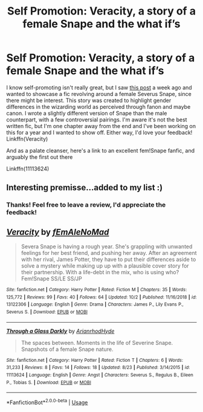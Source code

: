 #+TITLE: Self Promotion: Veracity, a story of a female Snape and the what if’s

* Self Promotion: Veracity, a story of a female Snape and the what if’s
:PROPERTIES:
:Author: Redhotlipstik
:Score: 4
:DateUnix: 1572041788.0
:DateShort: 2019-Oct-26
:FlairText: Promotion
:END:
I know self-promoting isn't really great, but I saw [[https://www.reddit.com/r/HPfanfiction/comments/djihuz/severine_snape/][this post]] a week ago and wanted to showcase a fic revolving around a female Severus Snape, since there might be interest. This story was created to highlight gender differences in the wizarding world as perceived through fanon and maybe canon. I wrote a slightly different version of Snape than the male counterpart, with a few controversial pairings. I'm aware it's not the best written fic, but I'm one chapter away from the end and I've been working on this for a year and I wanted to show off. Either way, I'd love your feedback! Linkffn(Veracity)

And as a palate cleanser, here's a link to an excellent fem!Snape fanfic, and arguably the first out there

Linkffn(11113624)


** Interesting premisse...added to my list :)
:PROPERTIES:
:Author: Mypriscious
:Score: 3
:DateUnix: 1572117695.0
:DateShort: 2019-Oct-26
:END:

*** Thanks! Feel free to leave a review, I'd appreciate the feedback!
:PROPERTIES:
:Author: Redhotlipstik
:Score: 1
:DateUnix: 1572122524.0
:DateShort: 2019-Oct-27
:END:


** [[https://www.fanfiction.net/s/13122306/1/][*/Veracity/*]] by [[https://www.fanfiction.net/u/1896712/fEmAleNoMad][/fEmAleNoMad/]]

#+begin_quote
  Severa Snape is having a rough year. She's grappling with unwanted feelings for her best friend, and pushing her away. After an agreement with her rival, James Potter, they have to put their differences aside to solve a mystery while making up up with a plausible cover story for their partnership. With a life-debt in the mix, who is using who? Fem!Snape SS/LE SS/JP
#+end_quote

^{/Site/:} ^{fanfiction.net} ^{*|*} ^{/Category/:} ^{Harry} ^{Potter} ^{*|*} ^{/Rated/:} ^{Fiction} ^{M} ^{*|*} ^{/Chapters/:} ^{35} ^{*|*} ^{/Words/:} ^{125,772} ^{*|*} ^{/Reviews/:} ^{99} ^{*|*} ^{/Favs/:} ^{40} ^{*|*} ^{/Follows/:} ^{64} ^{*|*} ^{/Updated/:} ^{10/2} ^{*|*} ^{/Published/:} ^{11/16/2018} ^{*|*} ^{/id/:} ^{13122306} ^{*|*} ^{/Language/:} ^{English} ^{*|*} ^{/Genre/:} ^{Drama} ^{*|*} ^{/Characters/:} ^{James} ^{P.,} ^{Lily} ^{Evans} ^{P.,} ^{Severus} ^{S.} ^{*|*} ^{/Download/:} ^{[[http://www.ff2ebook.com/old/ffn-bot/index.php?id=13122306&source=ff&filetype=epub][EPUB]]} ^{or} ^{[[http://www.ff2ebook.com/old/ffn-bot/index.php?id=13122306&source=ff&filetype=mobi][MOBI]]}

--------------

[[https://www.fanfiction.net/s/11113624/1/][*/Through a Glass Darkly/*]] by [[https://www.fanfiction.net/u/3480528/ArianrhodHyde][/ArianrhodHyde/]]

#+begin_quote
  The spaces between. Moments in the life of Severine Snape. Snapshots of a female Snape nature.
#+end_quote

^{/Site/:} ^{fanfiction.net} ^{*|*} ^{/Category/:} ^{Harry} ^{Potter} ^{*|*} ^{/Rated/:} ^{Fiction} ^{T} ^{*|*} ^{/Chapters/:} ^{6} ^{*|*} ^{/Words/:} ^{31,233} ^{*|*} ^{/Reviews/:} ^{8} ^{*|*} ^{/Favs/:} ^{14} ^{*|*} ^{/Follows/:} ^{18} ^{*|*} ^{/Updated/:} ^{8/23} ^{*|*} ^{/Published/:} ^{3/14/2015} ^{*|*} ^{/id/:} ^{11113624} ^{*|*} ^{/Language/:} ^{English} ^{*|*} ^{/Genre/:} ^{Angst} ^{*|*} ^{/Characters/:} ^{Severus} ^{S.,} ^{Regulus} ^{B.,} ^{Eileen} ^{P.,} ^{Tobias} ^{S.} ^{*|*} ^{/Download/:} ^{[[http://www.ff2ebook.com/old/ffn-bot/index.php?id=11113624&source=ff&filetype=epub][EPUB]]} ^{or} ^{[[http://www.ff2ebook.com/old/ffn-bot/index.php?id=11113624&source=ff&filetype=mobi][MOBI]]}

--------------

*FanfictionBot*^{2.0.0-beta} | [[https://github.com/tusing/reddit-ffn-bot/wiki/Usage][Usage]]
:PROPERTIES:
:Author: FanfictionBot
:Score: 2
:DateUnix: 1572041799.0
:DateShort: 2019-Oct-26
:END:
